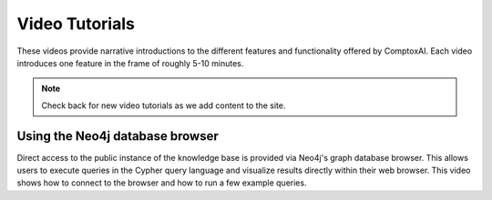 .. _tutorials:

***************
Video Tutorials
***************

These videos provide narrative introductions to the different features and
functionality offered by ComptoxAI. Each video introduces one feature in the
frame of roughly 5-10 minutes.

.. note:: Check back for new video tutorials as we add content to the site.

Using the Neo4j database browser
********************************

Direct access to the public instance of the knowledge base is provided via
Neo4j's graph database browser. This allows users to execute queries in the
Cypher query language and visualize results directly within their web browser.
This video shows how to connect to the browser and how to run a few example
queries.

.. raw:: html

    <iframe width="560" height="315" src="https://www.youtube.com/embed/WIzEGjfzGQQ" title="YouTube video player" frameborder="0" allow="accelerometer; autoplay; clipboard-write; encrypted-media; gyroscope; picture-in-picture" allowfullscreen></iframe>